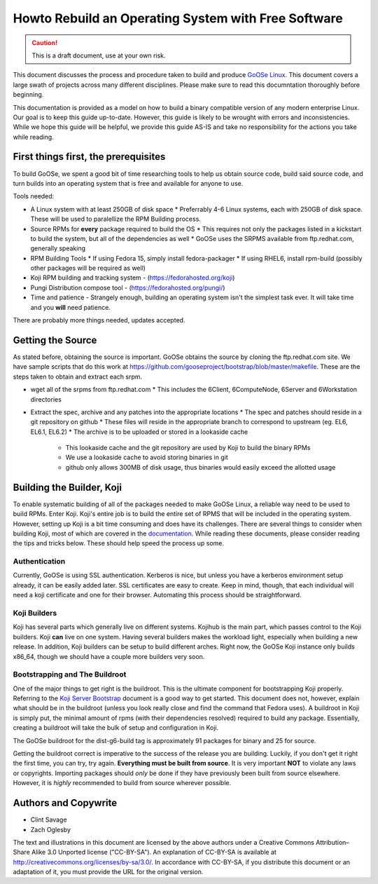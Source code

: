 Howto Rebuild an Operating System with Free Software
====================================================

.. caution:: This is a draft document, use at your own risk.

This document discusses the process and procedure taken to build and produce `GoOSe Linux <http://www.gooseproject.org/get-goosed/>`_. This document covers a large swath of projects across many different disciplines. Please make sure to read this documntation thoroughly before beginning. 

This documentation is provided as a model on how to build a binary compatible version of any modern enterprise Linux. Our goal is to keep this guide up-to-date. However, this guide is likely to be wrought with errors and inconsistencies. While we hope this guide will be helpful, we provide this guide AS-IS and take no responsibility for the actions you take while reading.

First things first, the prerequisites
-------------------------------------

To build GoOSe, we spent a good bit of time researching tools to help us obtain source code, build said source code, and turn builds into an operating system that is free and available for anyone to use.

Tools needed:

* A Linux system with at least 250GB of disk space
  * Preferrably 4-6 Linux systems, each with 250GB of disk space. These will be used to paralellize the RPM Building process.
* Source RPMs for **every** package required to build the OS
  * This requires not only the packages listed in a kickstart to build the system, but all of the dependencies as well
  * GoOSe uses the SRPMS available from ftp.redhat.com, generally speaking
* RPM Building Tools
  * If using Fedora 15, simply install fedora-packager
  * If using RHEL6, install rpm-build (possibly other packages will be required as well)
* Koji RPM building and tracking system - (https://fedorahosted.org/koji)
* Pungi Distribution compose tool - (https://fedorahosted.org/pungi/)
* Time and patience - Strangely enough, building an operating system isn't the simplest task ever. It will take time and you **will** need patience.

There are probably more things needed, updates accepted.

Getting the Source
------------------

As stated before, obtaining the source is important. GoOSe obtains the source by cloning the ftp.redhat.com site. We have sample scripts that do this work at https://github.com/gooseproject/bootstrap/blob/master/makefile. These are the steps taken to obtain and extract each srpm.

* wget all of the srpms from ftp.redhat.com
  * This includes the 6Client, 6ComputeNode, 6Server and 6Workstation directories
* Extract the spec, archive and any patches into the appropriate locations
  * The spec and patches should reside in a git repository on github
  * These files will reside in the appropriate branch to correspond to upstream (eg. EL6, EL6.1, EL6.2)
  * The archive is to be uploaded or stored in a lookaside cache
    * This lookaside cache and the git repository are used by Koji to build the binary RPMs
    * We use a lookaside cache to avoid storing binaries in git
    * github only allows 300MB of disk usage, thus binaries would easily exceed the allotted usage

Building the Builder, Koji
--------------------------

To enable systematic building of all of the packages needed to make GoOSe Linux, a reliable way need to be used to build RPMs. Enter Koji. Koji's entire job is to build the entire set of RPMS that will be included in the operating system. However, setting up Koji is a bit time consuming and does have its challenges. There are several things to consider when building Koji, most of which are covered in the `documentation <http://fedoraproject.org/wiki/Koji/ServerHowTo>`_. While reading these documents, please consider reading the tips and tricks below. These should help speed the process up some.

Authentication
^^^^^^^^^^^^^^

Currently, GoOSe is using SSL authentication. Kerberos is nice, but unless you have a kerberos environment setup already, it can be easily added later.  SSL certificates are easy to create. Keep in mind, though, that each individual will need a koji certificate and one for their browser. Automating this process should be straightforward.

Koji Builders
^^^^^^^^^^^^^

Koji has several parts which generally live on different systems. Kojihub is the main part, which passes control to the Koji builders. Koji **can** live on one system. Having several builders makes the workload light, especially when building a new release. In addition, Koji builders can be setup to build different arches. Right now, the GoOSe Koji instance only builds x86_64, though we should have a couple more builders very soon.

Bootstrapping and The Buildroot
^^^^^^^^^^^^^^^^^^^^^^^^^^^^^^^

One of the major things to get right is the buildroot. This is the ultimate component for bootstrapping Koji properly. Referring to the `Koji Server Bootstrap <http://fedoraproject.org/wiki/Koji/ServerBootstrap>`_ document is a good way to get started. This document does not, however, explain what should be in the buildroot (unless you look really close and find the command that Fedora uses). A buildroot in Koji is simply put, the minimal amount of rpms (with their dependencies resolved) required to build any package. Essentially, creating a buildroot will take the bulk of setup and configuration in Koji.

The GoOSe buildroot for the dist-g6-build tag is approximately 91 packages for binary and 25 for source.

Getting the buildroot correct is imperative to the success of the release you are building. Luckily, if you don't get it right the first time, you can try, try again. **Everything must be built from source**. It is very important **NOT** to violate any laws or copyrights. Importing packages should *only* be done if they have previously been built from source elsewhere. However, it is *highly* recommended to build from source wherever possible.

Authors and Copywrite
---------------------
- Clint Savage
- Zach Oglesby

The text and illustrations in this document are licensed by the above authors under a Creative Commons Attribution–Share Alike 3.0 Unported license ("CC-BY-SA"). An explanation of CC-BY-SA is available at http://creativecommons.org/licenses/by-sa/3.0/. In accordance with CC-BY-SA, if you distribute this document or an adaptation of it, you must provide the URL for the original version.
